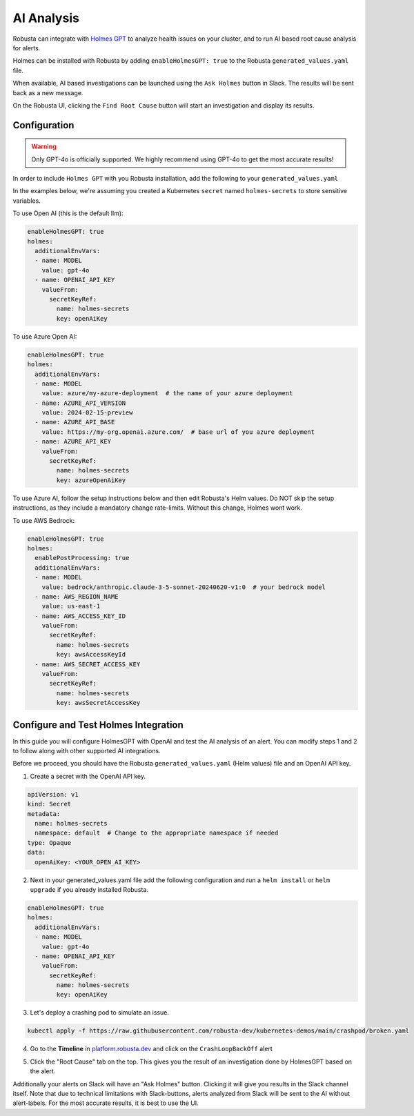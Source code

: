 .. _ai-analysis-overview:

AI Analysis
==========================

Robusta can integrate with `Holmes GPT <https://github.com/robusta-dev/holmesgpt>`_ to analyze health issues on your cluster, and to run AI based root cause analysis for alerts.

Holmes can be installed with Robusta by adding ``enableHolmesGPT: true`` to the Robusta ``generated_values.yaml`` file.

When available, AI based investigations can be launched using the ``Ask Holmes`` button in Slack. The results will be sent back as a new message.

.. image:: /images/robusta-holmes-investigation.png
    :width: 600px

On the Robusta UI, clicking the ``Find Root Cause`` button will start an investigation and display its results.

.. image:: /images/ai-root-causeanalysis.png
    :width: 600px

Configuration
^^^^^^^^^^^^^^^^^^

.. warning::

  Only GPT-4o is officially supported. We highly recommend using GPT-4o to get the most accurate results!

In order to include ``Holmes GPT`` with you Robusta installation, add the following to your ``generated_values.yaml``

In the examples below, we're assuming you created a Kubernetes ``secret`` named ``holmes-secrets`` to store sensitive variables.

To use Open AI (this is the default llm):

.. code-block:: yaml

    enableHolmesGPT: true
    holmes:
      additionalEnvVars:
      - name: MODEL
        value: gpt-4o
      - name: OPENAI_API_KEY
        valueFrom:
          secretKeyRef:
            name: holmes-secrets
            key: openAiKey


To use Azure Open AI:

.. code-block:: yaml

    enableHolmesGPT: true
    holmes:
      additionalEnvVars:
      - name: MODEL
        value: azure/my-azure-deployment  # the name of your azure deployment
      - name: AZURE_API_VERSION
        value: 2024-02-15-preview
      - name: AZURE_API_BASE
        value: https://my-org.openai.azure.com/  # base url of you azure deployment
      - name: AZURE_API_KEY
        valueFrom:
          secretKeyRef:
            name: holmes-secrets
            key: azureOpenAiKey


To use Azure AI, follow the setup instructions below and then edit Robusta's Helm values. Do NOT skip the setup instructions, as they include a mandatory change rate-limits. Without this change, Holmes wont work.

.. details:: Mandatory Setup for Azure AI

  The following steps cover how to obtain the correct AZURE_API_VERSION value and how to increase the token limit to prevent rate limiting.

  1. Go to your Azure portal and choose `Azure OpenAI`
    .. image:: /images/AzureAI/AzureAI_HolmesStep1.png
        :width: 600px
  2. Click your AI service
    .. image:: /images/AzureAI/AzureAI_HolmesStep2.png
        :width: 600px
  3. Click Go to Azure Open AI Studio
    .. image:: /images/AzureAI/AzureAI_HolmesStep3.png
        :width: 600px
  4. Choose Deployments
    .. image:: /images/AzureAI/AzureAI_HolmesStep4.png
        :width: 600px
  5. Select your Deployment
    .. image:: /images/AzureAI/AzureAI_HolmesStep5.png
        :width: 600px
  6. Click Open in Playground
    .. image:: /images/AzureAI/AzureAI_HolmesStep6.png
        :width: 600px
  7. Go to View Code
    .. image:: /images/AzureAI/AzureAI_HolmesStep7.png
        :width: 600px
  8. Choose Python and scroll to find the API VERSION. Copy this! You will need it for Robusta's Helm values.
    .. image:: /images/AzureAI/AzureAI_HolmesStep8.png
        :width: 600px
  9. Go back to Deployments, and click Edit Deployment
    .. image:: /images/AzureAI/AzureAI_HolmesStep9.png
        :width: 600px
  10. MANDATORY: Increase the token limit. Change this value to at least 450K tokens for Holmes to work properly. We recommend choosing the highest value available. (Holmes queries Azure AI infrequently but in bursts. Therefore the overall cost of using Holmes with Azure AI is very low, but you must increase the quota to avoid getting rate-limited on a single burst of requests.)
    .. image:: /images/AzureAI/AzureAI_HolmesStep10.png
        :width: 600px


To use AWS Bedrock:

.. code-block:: yaml

    enableHolmesGPT: true
    holmes:
      enablePostProcessing: true
      additionalEnvVars:
      - name: MODEL
        value: bedrock/anthropic.claude-3-5-sonnet-20240620-v1:0  # your bedrock model
      - name: AWS_REGION_NAME
        value: us-east-1
      - name: AWS_ACCESS_KEY_ID
        valueFrom:
          secretKeyRef:
            name: holmes-secrets
            key: awsAccessKeyId
      - name: AWS_SECRET_ACCESS_KEY
        valueFrom:
          secretKeyRef:
            name: holmes-secrets
            key: awsSecretAccessKey


Configure and Test Holmes Integration
^^^^^^^^^^^^^^^^^^^^^^^^^^^^^^^^^^^^^^^^^^^^^^^^^^^

In this guide you will configure HolmesGPT with OpenAI and test the AI analysis of an alert. You can modify steps 1 and 2 to follow along with other supported AI integrations.

Before we proceed, you should have the Robusta ``generated_values.yaml`` (Helm values) file and an OpenAI API key.

1. Create a secret with the OpenAI API key.

.. code-block:: yaml

  apiVersion: v1
  kind: Secret
  metadata:
    name: holmes-secrets
    namespace: default  # Change to the appropriate namespace if needed
  type: Opaque
  data:
    openAiKey: <YOUR_OPEN_AI_KEY>


2. Next in your generated_values.yaml file add the following configuration and run a ``helm install`` or ``helm upgrade`` if you already installed Robusta. 

.. code-block:: yaml

    enableHolmesGPT: true
    holmes:
      additionalEnvVars:
      - name: MODEL
        value: gpt-4o
      - name: OPENAI_API_KEY
        valueFrom:
          secretKeyRef:
            name: holmes-secrets
            key: openAiKey

3. Let's deploy a crashing pod to simulate an issue.

.. code-block:: yaml

    kubectl apply -f https://raw.githubusercontent.com/robusta-dev/kubernetes-demos/main/crashpod/broken.yaml

4. Go to the **Timeline** in `platform.robusta.dev  <https://platform.robusta.dev/>`_ and click on the ``CrashLoopBackOff`` alert

.. image:: /images/AI_Analysis_demo.png
    :width: 1000px

5. Click the "Root Cause" tab on the top. This gives you the result of an investigation done by HolmesGPT based on the alert.

.. image:: /images/AI_Analysis_demo2.png
    :width: 1000px

Additionally your alerts on Slack will have an "Ask Holmes" button. Clicking it will give you results in the Slack channel itself. Note that due to technical limitations with Slack-buttons, alerts analyzed from Slack will be sent to the AI without alert-labels. For the most accurate results, it is best to use the UI.